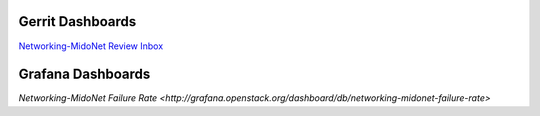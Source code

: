 Gerrit Dashboards
=================

`Networking-MidoNet Review Inbox <https://review.openstack.org/#/dashboard/?title=Networking%2DMidoNet+Review+Inbox&foreach=%28project%3Aopenstack%2Fnetworking%2Dmidonet%29+status%3Aopen+NOT+owner%3Aself+NOT+label%3AWorkflow%3C%3D%2D1+label%3AVerified%3E%3D1%2Cjenkins+NOT+label%3ACode%2DReview%3E%3D%2D2%2Cself&Needs+Feedback+%28Changes+older+than+5+days+that+have+not+been+reviewed+by+anyone%29=NOT+label%3ACode%2DReview%3C%3D2+age%3A5d+branch%3Amaster&You+are+a+reviewer%2C+but+haven%27t+voted+in+the+current+revision=reviewer%3Aself+branch%3Amaster&Needs+final+%2B2=label%3ACode%2DReview%3E%3D2+NOT%28reviewerin%3Anetworking%2Dmidonet%2Dcore+label%3ACode%2DReview%3C%3D%2D1%29+limit%3A50+branch%3Amaster&Passed+Jenkins%2C+No+Negative+Core+Feedback=NOT+label%3ACode%2DReview%3E%3D2+NOT%28reviewerin%3Anetworking%2Dmidonet%2Dcore+label%3ACode%2DReview%3C%3D%2D1%29+limit%3A50+branch%3Amaster&Wayward+Changes+%28Changes+with+no+code+review+in+the+last+2days%29=NOT+label%3ACode%2DReview%3C%3D2+age%3A2d+branch%3Amaster&stable%2Focata=branch%3Astable%2Focata&stable%2Fnewton=branch%3Astable%2Fliberty&other+branches=NOT+branch%3Amaster+AND+NOT+branch%3Astable%2Focata+AND+NOT+branch%3Astable%2Fnewton>`_


Grafana Dashboards
==================

`Networking-MidoNet Failure Rate <http://grafana.openstack.org/dashboard/db/networking-midonet-failure-rate>`
